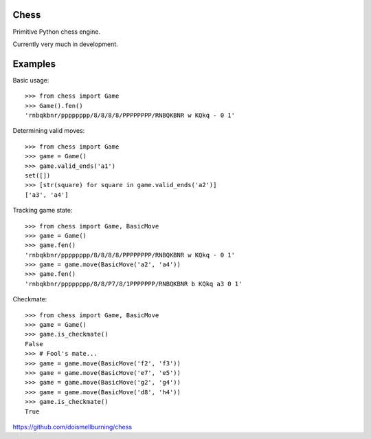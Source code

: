 Chess
=====

Primitive Python chess engine.

Currently very much in development.

Examples
========

Basic usage::

	>>> from chess import Game
	>>> Game().fen()
	'rnbqkbnr/pppppppp/8/8/8/8/PPPPPPPP/RNBQKBNR w KQkq - 0 1'

Determining valid moves::

	>>> from chess import Game
	>>> game = Game()
	>>> game.valid_ends('a1')
	set([])
	>>> [str(square) for square in game.valid_ends('a2')]
	['a3', 'a4']

Tracking game state::

	>>> from chess import Game, BasicMove
	>>> game = Game()
	>>> game.fen()
	'rnbqkbnr/pppppppp/8/8/8/8/PPPPPPPP/RNBQKBNR w KQkq - 0 1'
	>>> game = game.move(BasicMove('a2', 'a4'))
	>>> game.fen()
	'rnbqkbnr/pppppppp/8/8/P7/8/1PPPPPPP/RNBQKBNR b KQkq a3 0 1'

Checkmate::

	>>> from chess import Game, BasicMove
	>>> game = Game()
	>>> game.is_checkmate()
	False
	>>> # Fool's mate...
	>>> game = game.move(BasicMove('f2', 'f3'))
	>>> game = game.move(BasicMove('e7', 'e5'))
	>>> game = game.move(BasicMove('g2', 'g4'))
	>>> game = game.move(BasicMove('d8', 'h4'))
	>>> game.is_checkmate()
	True

https://github.com/doismellburning/chess
